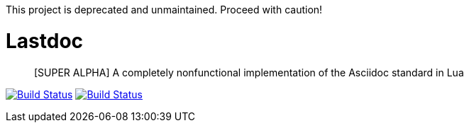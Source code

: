 This project is deprecated and unmaintained. Proceed with caution!

Lastdoc
=======

[quote]
[SUPER ALPHA] A completely nonfunctional implementation of the Asciidoc standard in Lua

image:http://img.shields.io/travis/ciarand/lastdoc/master.svg?style=flat[
    "Build Status", link="https://travis-ci.org/ciarand/lastdoc"]
image:http://img.shields.io/coveralls/ciarand/lastdoc.svg?style=flat[
    "Build Status", link="https://coveralls.io/r/ciarand/lastdoc"]
